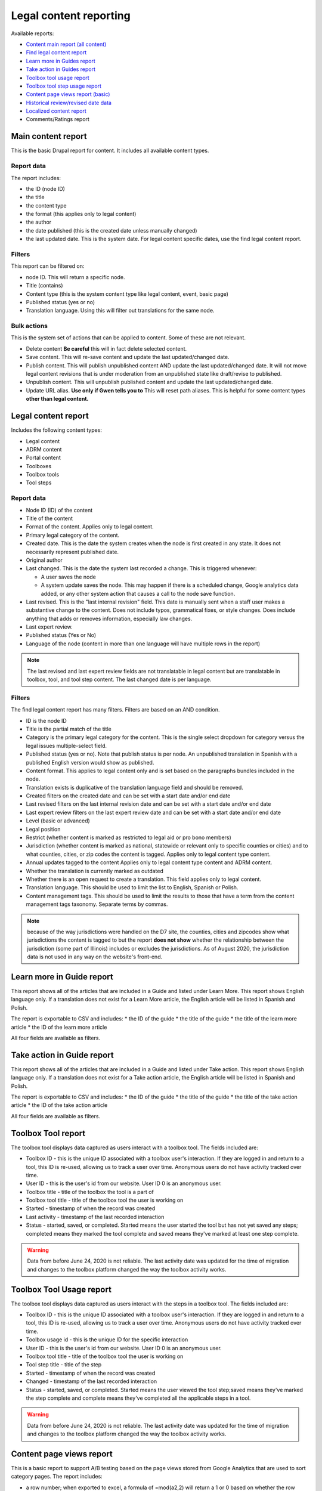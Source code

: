 ==========================
Legal content reporting
==========================

Available reports:

* `Content main report (all content) <https://www.illinoislegalaid.org/admin/content>`_
* `Find legal content report <https://www.illinoislegalaid.org/admin/reporting/content/legal-content>`_
* `Learn more in Guides report <https://www.illinoislegalaid.org/admin/reporting/content/guides/learn-more>`_
* `Take action in Guides report <illinoislegalaid.org/admin/reporting/content/guides/take-action>`_
* `Toolbox tool usage report <https://www.illinoislegalaid.org/admin/reporting/content/toolboxes/tool-usage>`_
* `Toolbox tool step usage report <https://www.illinoislegalaid.org/admin/reporting/content/toolboxes/tool-usage>`_
* `Content page views report (basic) <https://www.illinoislegalaid.org/admin/reporting/content-page-views>`_
* `Historical review/revised date data <https://www.illinoislegalaid.org/admin/reporting/content/legal-revisions>`_
* `Localized content report <https://www.illinoislegalaid.org/admin/reporting/content/localized-content>`_
* Comments/Ratings report

Main content report
=====================
This is the basic Drupal report for content.  It includes all available content types.

Report data
---------------
The report includes:

* the ID (node ID)
* the title
* the content type
* the format (this applies only to legal content)
* the author
* the date published (this is the created date unless manually changed)
* the last updated date.  This is the system date.  For legal content specific dates, use the find legal content report.

Filters
-----------
This report can be filtered on:

* node ID.  This will return a specific node. 
* Title (contains)
* Content type (this is the system content type like legal content, event, basic page)
* Published status (yes or no)
* Translation language.  Using this will filter out translations for the same node.


Bulk actions
---------------
This is the system set of actions that can be applied to content.  Some of these are not relevant.

* Delete content  **Be careful** this will in fact delete selected content.  
* Save content.  This will re-save content and update the last updated/changed date.
* Publish content.  This will publish unpublished content AND update the last updated/changed date.  It will not move legal content revisions that is under moderation from an unpublished state like draft/revise to published.  
* Unpublish content.  This will unpublish published content and update the last updated/changed date.  
* Update URL alias.  **Use only if Gwen tells you to**  This will reset path aliases.  This is helpful for some content types **other than legal content.**

.. todo:: Update the action list to only relevant items.


Legal content report
======================
Includes the following content types:

* Legal content
* ADRM content
* Portal content
* Toolboxes
* Toolbox tools
* Tool steps

Report data
-----------------

* Node ID (ID) of the content
* Title of the content
* Format of the content.  Applies only to legal content.
* Primary legal category of the content. 
* Created date.  This is the date the system creates when the node is first created in any state.  It does not necessarily represent published date.
* Original author
* Last changed.  This is the date the system last recorded a change.  This is triggered whenever:

  * A user saves the node
  * A system update saves the node.  This may happen if there is a scheduled change, Google analytics data added, or any other system action that causes a call to the node save function.
  
* Last revised.  This is the "last internal revision" field. This date is manually sent when a staff user makes a substantive change to the content. Does not include typos, grammatical fixes, or style changes. Does include anything that adds or removes information, especially law changes.
* Last expert review. 
* Published status (Yes or No)
* Language of the node (content in more than one language will have multiple rows in the report)

.. note::  The last revised and last expert review fields are not translatable in legal content but are translatable in toolbox, tool, and tool step content.    The last changed date is per language. 

.. todo:: standardize date fields (translatable vs not translatable)


Filters
--------------
The find legal content report has many filters.  Filters are based on an AND condition.  

* ID is the node ID
* Title is the partial match of the title
* Category is the primary legal category for the content.  This is the single select dropdown for category versus the legal issues multiple-select field.
* Published status (yes or no).  Note that publish status is per node.  An unpublished translation in Spanish with a published English version would show as published.
* Content format.  This applies to legal content only and is set based on the paragraphs bundles included in the node.  
* Translation exists is duplicative of the translation language field and should be removed.
* Created filters on the created date and can be set with a start date and/or end date
* Last revised filters on the last internal revision date and can be set with a start date and/or end date
* Last expert review filters on the last expert review date and can be set with a start date and/or end date
* Level (basic or advanced)
* Legal position
* Restrict (whether content is marked as restricted to legal aid or pro bono members)
* Jurisdiction (whether content is marked as national, statewide or relevant only to specific counties or cities) and to what counties, cities, or zip codes the content is tagged.  Applies only to legal content type content.
* Annual updates tagged to the content  Applies only to legal content type content and ADRM content.
* Whether the translation is currently marked as outdated
* Whether there is an open request to create a translation.  This field applies only to legal content.  
* Translation language.  This should be used to limit the list to English, Spanish or Polish.
* Content management tags.  This should be used to limit the results to those that have a term from the content management tags taxonomy.  Separate terms by commas.

.. note:: because of the way jurisdictions were handled on the D7 site, the counties, cities and zipcodes show what jurisdictions the content is tagged to but the report **does not show** whether the relationship between the jurisdiction (some part of Illinois) includes or excludes the jurisdictions.  As of August 2020, the jurisdiction data is not used in any way on the website's front-end.

.. todo:: Determine whether toolbox and portal content should have translation fields.  

Learn more in Guide report
============================

This report shows all of the articles that are included in a Guide and listed under Learn More.  This report shows English language only.  If a translation does not exist for a Learn More article, the English article will be listed in Spanish and Polish.

The report is exportable to CSV and includes:
* the ID of the guide
* the title of the guide
* the title of the learn more article
* the ID of the learn more article

All four fields are available as filters.

Take action in Guide report
============================

This report shows all of the articles that are included in a Guide and listed under Take action.  This report shows English language only.  If a translation does not exist for a Take action article, the English article will be listed in Spanish and Polish.

The report is exportable to CSV and includes:
* the ID of the guide
* the title of the guide
* the title of the take action article
* the ID of the take action article

All four fields are available as filters.

Toolbox Tool report
======================

The toolbox tool displays data captured as users interact with a toolbox tool.  The fields included are:

* Toolbox ID - this is the unique ID associated with a toolbox user's interaction.  If they are logged in and return to a tool, this ID is re-used, allowing us to track a user over time.  Anonymous users do not have activity tracked over time.
* User ID - this is the user's id from our website. User ID 0 is an anonymous user.
* Toolbox title - title of the toolbox the tool is a part of
* Toolbox tool title - title of the toolbox tool the user is working on
* Started - timestamp of when the record was created
* Last activity - timestamp of the last recorded interaction
* Status - started, saved, or completed.  Started means the user started the tool but has not yet saved any steps; completed means they marked the tool complete and saved means they've marked at least one step complete.


.. warning:: Data from before June 24, 2020 is not reliable.  The last activity date was updated for the time of migration and changes to the toolbox platform changed the way the toolbox activity works.

Toolbox Tool Usage report
==========================

The toolbox tool displays data captured as users interact with the steps in a toolbox tool.  The fields included are:

* Toolbox ID - this is the unique ID associated with a toolbox user's interaction.  If they are logged in and return to a tool, this ID is re-used, allowing us to track a user over time.  Anonymous users do not have activity tracked over time.
* Toolbox usage id - this is the unique ID for the specific interaction
* User ID - this is the user's id from our website. User ID 0 is an anonymous user.
* Toolbox tool title - title of the toolbox tool the user is working on
* Tool step title - title of the step
* Started - timestamp of when the record was created
* Changed - timestamp of the last recorded interaction
* Status - started, saved, or completed.  Started means the user viewed the tool step;saved means they've marked the step complete and complete means they've completed all the applicable steps in a tool.  


.. warning:: Data from before June 24, 2020 is not reliable.  The last activity date was updated for the time of migration and changes to the toolbox platform changed the way the toolbox activity works.

Content page views report
===========================

This is a basic report to support A/B testing based on the page views stored from Google Analytics that are used to sort category pages.  The report includes:

* a row number; when exported to excel, a formula of =mod(a2,2) will return a 1 or 0 based on whether the row number is even or odd, allowing it to be split.
* the content title
* the page views
* the unaliased path; this can be dropped into block configuration to cause a block to display on those pages.

Localized content report
=========================

This report shows what legal content contains markup for localized content.  At this point, it can only show that it contains the span| markup used in localized content.


The list can be exported to CSV.  

.. todo::
   Explore if we can expose the field filters to allow for searching on span|County|[values] for example to support better filtering.
   
Comments and Ratings report
===========================

This report lists  all of the comments and associated ratings for legal content.  The report includes:

* Node ID
* Content title
* Total rating, with average and count, for the content
* Comment
* Comment author
* Individual rating associated with the comment

The report has filters for:

* Content title
* Node ID
* Whether to exclude staff comments or not

.. note:: The "hide staff users" requires that the user have the staff role. If former staff have been left active but had the staff role removed, they will not be filtered out.  The better practice for former staff is to block their account but leave their permission in place.   

Historical Revision report
===============================

This report should be used only to track date fields over time.  It's primary purpose is to pull data for reports where we need to report on internal revisions and expert reviews from a given time period and that data is not reflected in the current revision because the content was later revised/reviewed.

.. note::  For data before May 24, 2020:

   * Content revisions were handled differently in that each unpublished change was within a single revision.
   * Language management was handled differently; it is impossible to sort by language on older revisions.
   * All legal content was set with a last internal revision date of 5/24/2020 when it was migrated over.  
   
.. note:: For data after May 24, 2020:
   * ADRM (lawyer manual) content did not have the internal revision/expert review fields until recently.  
   * Older toolbox tools do not have an internal revision or expert review dates because they did not exist on the old website.
   * Language filtering does not work because the date fields are not translatable on legal content.  That means that an edit to the Spanish or Polish version will still have an English field revision causing every revision to be displayed.  That is why this report should be limited to date field tracking.
   

Moderated content report
===========================
This is a system report accessible from the main content report.  It needs review.

